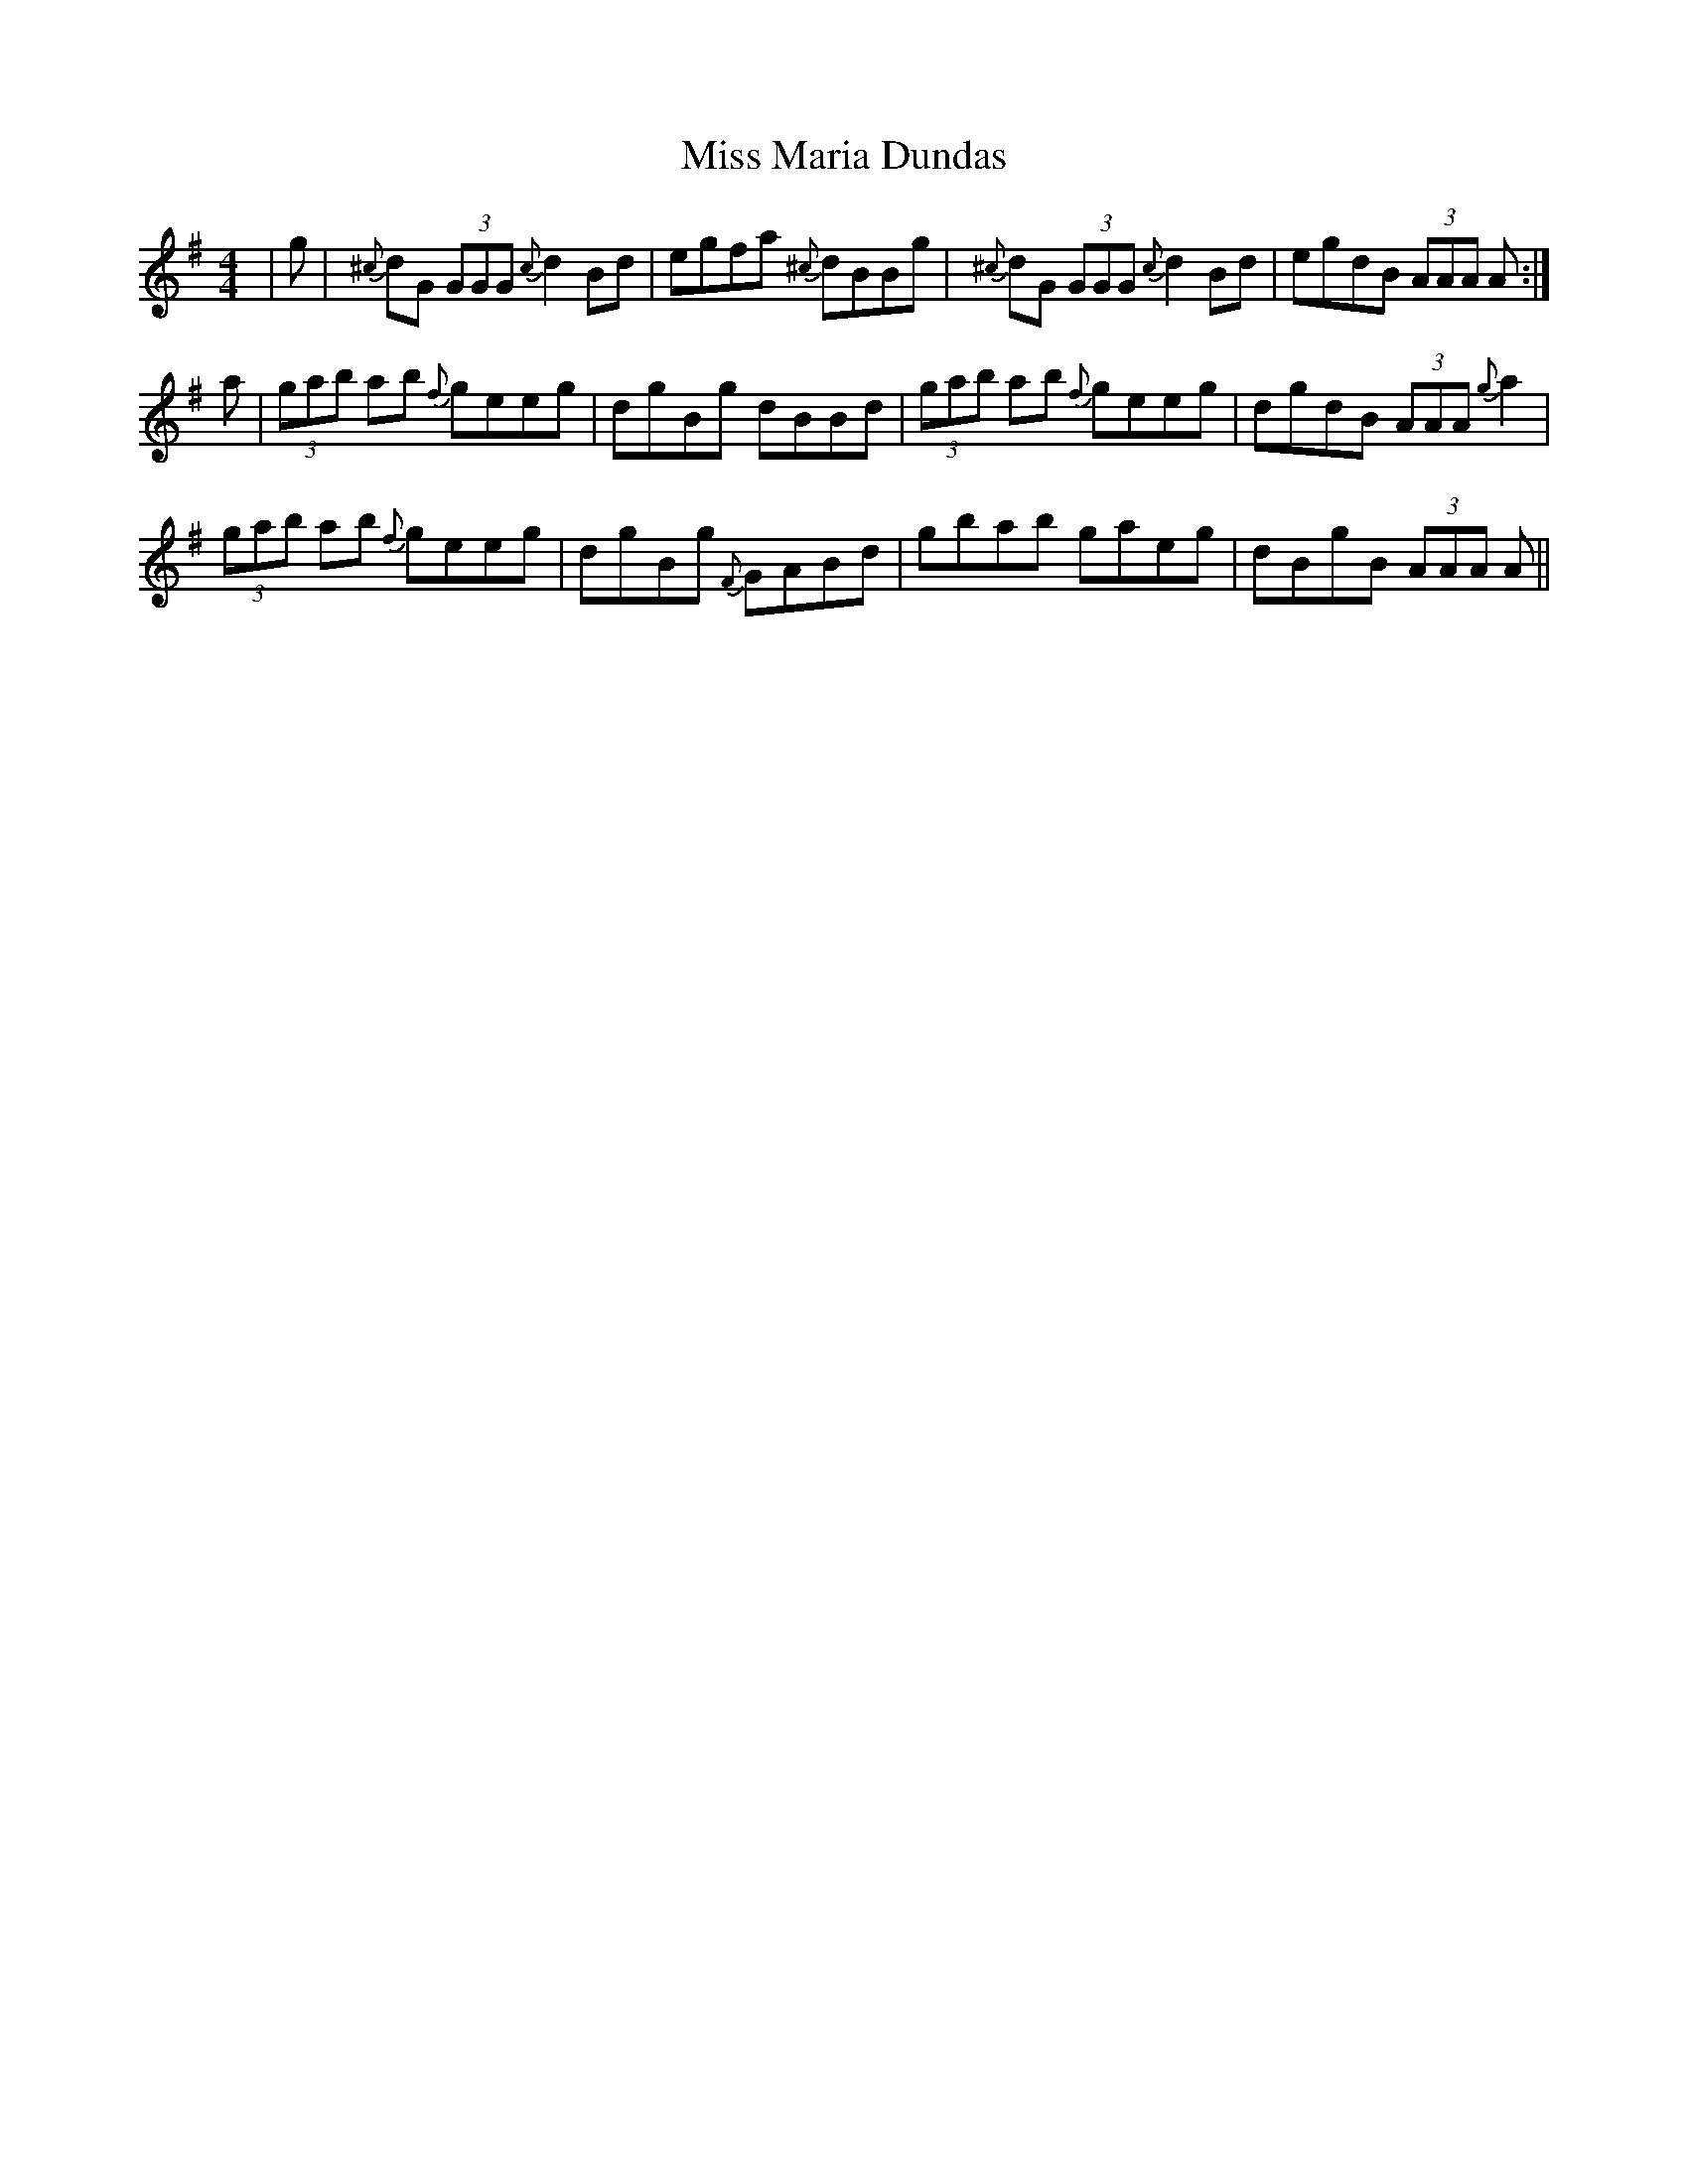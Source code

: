 X: 27113
T: Miss Maria Dundas
R: reel
M: 4/4
K: Gmajor
|g|{^c}dG (3GGG {c}d2Bd|egfa {^c}dBBg|{^c}dG (3GGG {c}d2Bd|egdB (3AAA A:|
a|(3gab ab {f}geeg|dgBg dBBd|(3gab ab {f}geeg|dgdB (3AAA {g}a2|
(3gab ab {f}geeg|dgBg {F}GABd|gbab gaeg|dBgB (3AAA A||


